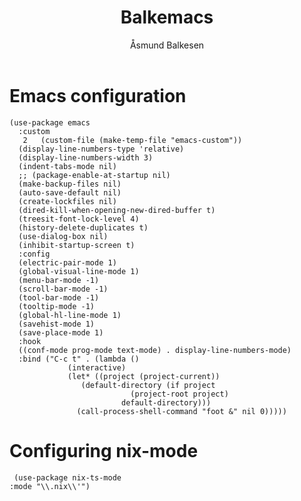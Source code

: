 #+TITLE: Balkemacs
#+AUTHOR: Åsmund Balkesen
#+property: header-args :tangle yes

* Emacs configuration
#+BEGIN_SRC elisp
	(use-package emacs
	  :custom
       2   (custom-file (make-temp-file "emacs-custom"))
	  (display-line-numbers-type 'relative)
	  (display-line-numbers-width 3)
	  (indent-tabs-mode nil)
	  ;; (package-enable-at-startup nil)
	  (make-backup-files nil)
	  (auto-save-default nil)
	  (create-lockfiles nil)
	  (dired-kill-when-opening-new-dired-buffer t)
	  (treesit-font-lock-level 4)
	  (history-delete-duplicates t)
	  (use-dialog-box nil)
	  (inhibit-startup-screen t)
	  :config
	  (electric-pair-mode 1)
	  (global-visual-line-mode 1)
	  (menu-bar-mode -1)
	  (scroll-bar-mode -1)
	  (tool-bar-mode -1)
	  (tooltip-mode -1)
	  (global-hl-line-mode 1)
	  (savehist-mode 1)
	  (save-place-mode 1)
	  :hook
	  ((conf-mode prog-mode text-mode) . display-line-numbers-mode)
	  :bind ("C-c t" . (lambda ()
			     (interactive)
			     (let* ((project (project-current))
				    (default-directory (if project
							   (project-root project)
							 default-directory)))
			       (call-process-shell-command "foot &" nil 0)))))
#+END_SRC

* Configuring nix-mode
#+BEGIN_SRC elisp
  (use-package nix-ts-mode
 :mode "\\.nix\\'")
#+END_SRC
